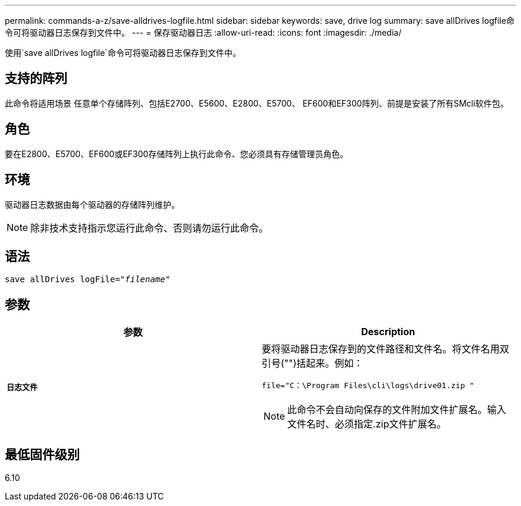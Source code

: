 ---
permalink: commands-a-z/save-alldrives-logfile.html 
sidebar: sidebar 
keywords: save, drive log 
summary: save allDrives logfile命令可将驱动器日志保存到文件中。 
---
= 保存驱动器日志
:allow-uri-read: 
:icons: font
:imagesdir: ./media/


[role="lead"]
使用`save allDrives logfile`命令可将驱动器日志保存到文件中。



== 支持的阵列

此命令将适用场景 任意单个存储阵列、包括E2700、E5600、E2800、E5700、 EF600和EF300阵列、前提是安装了所有SMcli软件包。



== 角色

要在E2800、E5700、EF600或EF300存储阵列上执行此命令、您必须具有存储管理员角色。



== 环境

驱动器日志数据由每个驱动器的存储阵列维护。

[NOTE]
====
除非技术支持指示您运行此命令、否则请勿运行此命令。

====


== 语法

[listing, subs="+macros"]
----
save allDrives logFile=pass:quotes["_filename_"]
----


== 参数

[cols="2*"]
|===
| 参数 | Description 


 a| 
`*日志文件*`
 a| 
要将驱动器日志保存到的文件路径和文件名。将文件名用双引号("")括起来。例如：

`file="C：\Program Files\cli\logs\drive01.zip "`

[NOTE]
====
此命令不会自动向保存的文件附加文件扩展名。输入文件名时、必须指定.zip文件扩展名。

====
|===


== 最低固件级别

6.10
